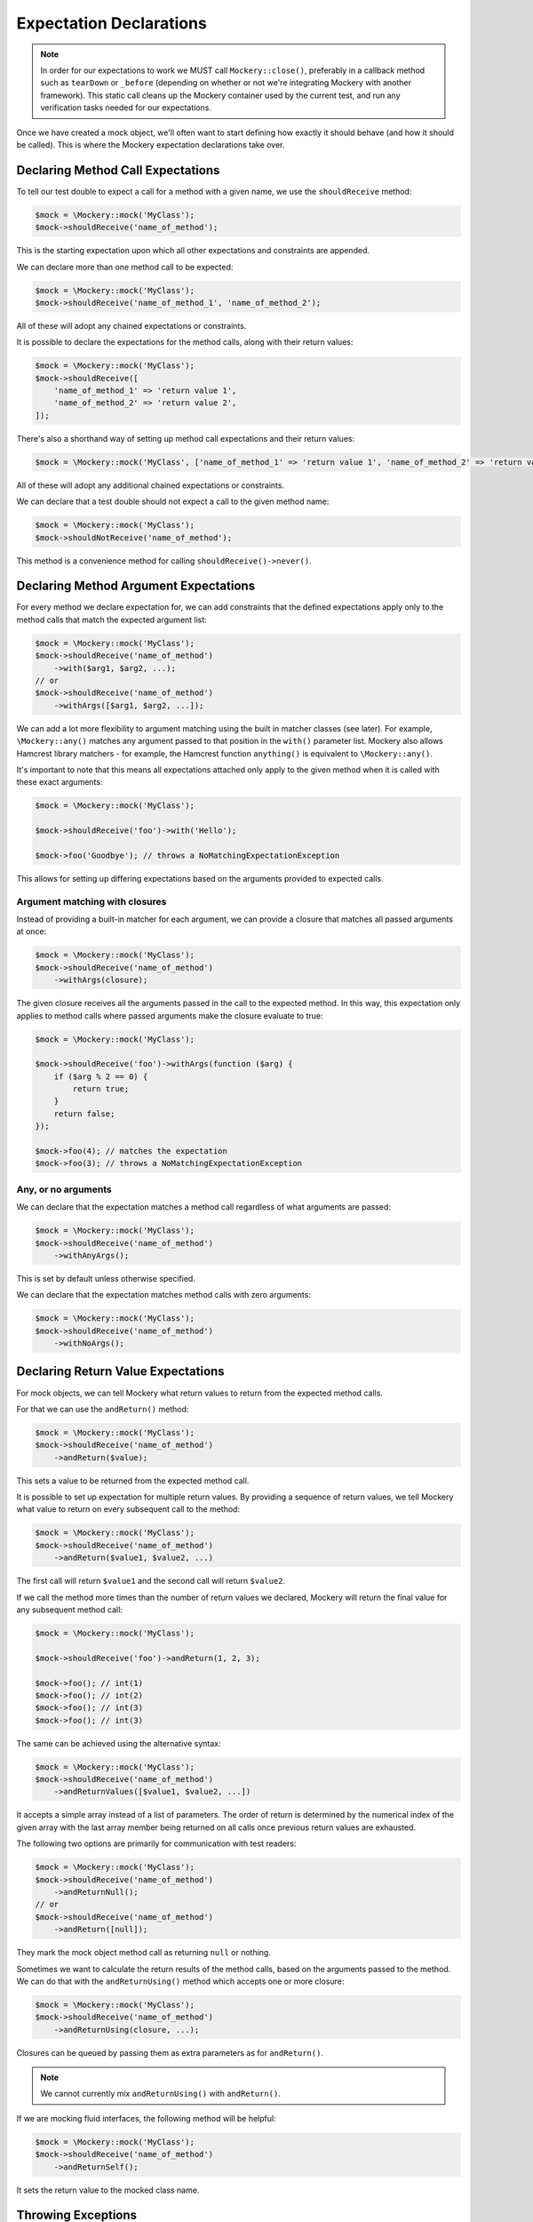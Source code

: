 .. index::
    single: Expectations

Expectation Declarations
========================

.. note::

    In order for our expectations to work we MUST call ``Mockery::close()``,
    preferably in a callback method such as ``tearDown`` or ``_before``
    (depending on whether or not we're integrating Mockery with another
    framework). This static call cleans up the Mockery container used by the
    current test, and run any verification tasks needed for our expectations.

Once we have created a mock object, we'll often want to start defining how
exactly it should behave (and how it should be called). This is where the
Mockery expectation declarations take over.

Declaring Method Call Expectations
----------------------------------

To tell our test double to expect a call for a method with a given name, we use
the ``shouldReceive`` method:

.. code-block:: php

    $mock = \Mockery::mock('MyClass');
    $mock->shouldReceive('name_of_method');

This is the starting expectation upon which all other expectations and
constraints are appended.

We can declare more than one method call to be expected:

.. code-block:: php

    $mock = \Mockery::mock('MyClass');
    $mock->shouldReceive('name_of_method_1', 'name_of_method_2');

All of these will adopt any chained expectations or constraints.

It is possible to declare the expectations for the method calls, along with
their return values:

.. code-block:: php

    $mock = \Mockery::mock('MyClass');
    $mock->shouldReceive([
        'name_of_method_1' => 'return value 1',
        'name_of_method_2' => 'return value 2',
    ]);

There's also a shorthand way of setting up method call expectations and their
return values:

.. code-block:: php

    $mock = \Mockery::mock('MyClass', ['name_of_method_1' => 'return value 1', 'name_of_method_2' => 'return value 2']);

All of these will adopt any additional chained expectations or constraints.

We can declare that a test double should not expect a call to the given method
name:

.. code-block:: php

    $mock = \Mockery::mock('MyClass');
    $mock->shouldNotReceive('name_of_method');

This method is a convenience method for calling ``shouldReceive()->never()``.

Declaring Method Argument Expectations
--------------------------------------

For every method we declare expectation for, we can add constraints that the
defined expectations apply only to the method calls that match the expected
argument list:

.. code-block:: php

    $mock = \Mockery::mock('MyClass');
    $mock->shouldReceive('name_of_method')
        ->with($arg1, $arg2, ...);
    // or
    $mock->shouldReceive('name_of_method')
        ->withArgs([$arg1, $arg2, ...]);

We can add a lot more flexibility to argument matching using the built in
matcher classes (see later). For example, ``\Mockery::any()`` matches any
argument passed to that position in the ``with()`` parameter list. Mockery also
allows Hamcrest library matchers - for example, the Hamcrest function
``anything()`` is equivalent to ``\Mockery::any()``.

It's important to note that this means all expectations attached only apply to
the given method when it is called with these exact arguments:

.. code-block:: php

    $mock = \Mockery::mock('MyClass');

    $mock->shouldReceive('foo')->with('Hello');

    $mock->foo('Goodbye'); // throws a NoMatchingExpectationException

This allows for setting up differing expectations based on the arguments
provided to expected calls.

Argument matching with closures
^^^^^^^^^^^^^^^^^^^^^^^^^^^^^^^

Instead of providing a built-in matcher for each argument, we can provide a
closure that matches all passed arguments at once:

.. code-block:: php

    $mock = \Mockery::mock('MyClass');
    $mock->shouldReceive('name_of_method')
        ->withArgs(closure);

The given closure receives all the arguments passed in the call to the expected
method. In this way, this expectation only applies to method calls where passed
arguments make the closure evaluate to true:

.. code-block:: php

    $mock = \Mockery::mock('MyClass');

    $mock->shouldReceive('foo')->withArgs(function ($arg) {
        if ($arg % 2 == 0) {
            return true;
        }
        return false;
    });

    $mock->foo(4); // matches the expectation
    $mock->foo(3); // throws a NoMatchingExpectationException

Any, or no arguments
^^^^^^^^^^^^^^^^^^^^

We can declare that the expectation matches a method call regardless of what
arguments are passed:

.. code-block:: php

    $mock = \Mockery::mock('MyClass');
    $mock->shouldReceive('name_of_method')
        ->withAnyArgs();

This is set by default unless otherwise specified.

We can declare that the expectation matches method calls with zero arguments:

.. code-block:: php

    $mock = \Mockery::mock('MyClass');
    $mock->shouldReceive('name_of_method')
        ->withNoArgs();

Declaring Return Value Expectations
-----------------------------------

For mock objects, we can tell Mockery what return values to return from the
expected method calls.

For that we can use the ``andReturn()`` method:

.. code-block:: php

    $mock = \Mockery::mock('MyClass');
    $mock->shouldReceive('name_of_method')
        ->andReturn($value);

This sets a value to be returned from the expected method call.

It is possible to set up expectation for multiple return values. By providing
a sequence of return values, we tell Mockery what value to return on every
subsequent call to the method:

.. code-block:: php

    $mock = \Mockery::mock('MyClass');
    $mock->shouldReceive('name_of_method')
        ->andReturn($value1, $value2, ...)

The first call will return ``$value1`` and the second call will return ``$value2``.

If we call the method more times than the number of return values we declared,
Mockery will return the final value for any subsequent method call:

.. code-block:: php

    $mock = \Mockery::mock('MyClass');

    $mock->shouldReceive('foo')->andReturn(1, 2, 3);

    $mock->foo(); // int(1)
    $mock->foo(); // int(2)
    $mock->foo(); // int(3)
    $mock->foo(); // int(3)

The same can be achieved using the alternative syntax:

.. code-block:: php

    $mock = \Mockery::mock('MyClass');
    $mock->shouldReceive('name_of_method')
        ->andReturnValues([$value1, $value2, ...])

It accepts a simple array instead of a list of parameters. The order of return
is determined by the numerical index of the given array with the last array
member being returned on all calls once previous return values are exhausted.

The following two options are primarily for communication with test readers:

.. code-block:: php

    $mock = \Mockery::mock('MyClass');
    $mock->shouldReceive('name_of_method')
        ->andReturnNull();
    // or
    $mock->shouldReceive('name_of_method')
        ->andReturn([null]);

They mark the mock object method call as returning ``null`` or nothing.

Sometimes we want to calculate the return results of the method calls, based on
the arguments passed to the method. We can do that with the ``andReturnUsing()``
method which accepts one or more closure:

.. code-block:: php

    $mock = \Mockery::mock('MyClass');
    $mock->shouldReceive('name_of_method')
        ->andReturnUsing(closure, ...);

Closures can be queued by passing them as extra parameters as for ``andReturn()``.

.. note::

    We cannot currently mix ``andReturnUsing()`` with ``andReturn()``.

If we are mocking fluid interfaces, the following method will be helpful:

.. code-block:: php

    $mock = \Mockery::mock('MyClass');
    $mock->shouldReceive('name_of_method')
        ->andReturnSelf();

It sets the return value to the mocked class name.

Throwing Exceptions
-------------------

We can tell the method of mock objects to throw exceptions:

.. code-block:: php

    $mock = \Mockery::mock('MyClass');
    $mock->shouldReceive('name_of_method')
        ->andThrow(Exception);

It will throw the given ``Exception`` object when called.

Rather than an object, we can pass in the ``Exception`` class and message to
use when throwing an ``Exception`` from the mocked method:

.. code-block:: php

    $mock = \Mockery::mock('MyClass');
    $mock->shouldReceive('name_of_method')
        ->andThrow(exception_name, message);

.. _expectations-setting-public-properties:

Setting Public Properties
-------------------------

Used with an expectation so that when a matching method is called, we can cause
a mock object's public property to be set to a specified value, by using
``andSet()`` or ``set()``:

.. code-block:: php

    $mock = \Mockery::mock('MyClass');
    $mock->shouldReceive('name_of_method')
        ->andSet($property, $value);
    // or
    $mock->shouldReceive('name_of_method')
        ->set($property, $value);

In cases where we want to call the real method of the class that was mocked and
return its result, the ``passthru()`` method tells the expectation to bypass
a return queue:

.. code-block:: php

    passthru()

It allows expectation matching and call count validation to be applied against
real methods while still calling the real class method with the expected
arguments.

Declaring Call Count Expectations
---------------------------------

Besides setting expectations on the arguments of the method calls, and the
return values of those same calls, we can set expectations on how many times
should any method be called.

When a call count expectation is not met, a
``\Mockery\Expectation\InvalidCountException`` will be thrown.

.. note::

    It is absolutely required to call ``\Mockery::close()`` at the end of our
    tests, for example in the ``tearDown()`` method of PHPUnit. Otherwise
    Mockery will not verify the calls made against our mock objects.

We can declare that the expected method may be called zero or more times:

.. code-block:: php

    $mock = \Mockery::mock('MyClass');
    $mock->shouldReceive('name_of_method')
        ->zeroOrMoreTimes();

This is the default for all methods unless otherwise set.

To tell Mockery to expect an exact number of calls to a method, we can use the
following:

.. code-block:: php

    $mock = \Mockery::mock('MyClass');
    $mock->shouldReceive('name_of_method')
        ->times($n);

where ``$n`` is the number of times the method should be called.

A couple of most common cases got their shorthand methods.

To declare that the expected method must be called one time only:

.. code-block:: php

    $mock = \Mockery::mock('MyClass');
    $mock->shouldReceive('name_of_method')
        ->once();

To declare that the expected method must be called two times:

.. code-block:: php

    $mock = \Mockery::mock('MyClass');
    $mock->shouldReceive('name_of_method')
        ->twice();

To declare that the expected method must never be called:

.. code-block:: php

    $mock = \Mockery::mock('MyClass');
    $mock->shouldReceive('name_of_method')
        ->never();

Call count modifiers
^^^^^^^^^^^^^^^^^^^^

The call count expectations can have modifiers set.

If we want to tell Mockery the minimum number of times a method should be called,
we use ``atLeast()``:

.. code-block:: php

    $mock = \Mockery::mock('MyClass');
    $mock->shouldReceive('name_of_method')
        ->atLeast()
        ->times(3);

``atLeast()->times(3)`` means the call must be called at least three times
(given matching method args) but never less than three times.

Similarly, we can tell Mockery the maximum number of times a method should be
called, using ``atMost()``:

.. code-block:: php

    $mock = \Mockery::mock('MyClass');
    $mock->shouldReceive('name_of_method')
        ->atMost()
        ->times(3);

``atMost()->times(3)`` means the call must be called no more than three times.
If the method gets no calls at all, the expectation will still be met.

We can also set a range of call counts, using ``between()``:

.. code-block:: php

    $mock = \Mockery::mock('MyClass');
    $mock->shouldReceive('name_of_method')
        ->between($min, $max);

This is actually identical to using ``atLeast()->times($min)->atMost()->times($max)``
but is provided as a shorthand. It may be followed by a ``times()`` call with no
parameter to preserve the APIs natural language readability.

Expectation Declaration Utilities
---------------------------------

Declares that this method is expected to be called in a specific order in
relation to similarly marked methods.

.. code-block:: php

    ordered()

The order is dictated by the order in which this modifier is actually used when
setting up mocks.

Declares the method as belonging to an order group (which can be named or
numbered). Methods within a group can be called in any order, but the ordered
calls from outside the group are ordered in relation to the group:

.. code-block:: php

    ordered(group)

We can set up so that method1 is called before group1 which is in turn called
before method2.

When called prior to ``ordered()`` or ``ordered(group)``, it declares this
ordering to apply across all mock objects (not just the current mock):

.. code-block:: php

    globally()

This allows for dictating order expectations across multiple mocks.

The ``byDefault()`` marks an expectation as a default. Default expectations are
applied unless a non-default expectation is created:

.. code-block:: php

    byDefault()

These later expectations immediately replace the previously defined default.
This is useful so we can setup default mocks in our unit test ``setup()`` and
later tweak them in specific tests as needed.

Returns the current mock object from an expectation chain:

.. code-block:: php

    getMock()

Useful where we prefer to keep mock setups as a single statement, e.g.:

.. code-block:: php

    $mock = \Mockery::mock('foo')->shouldReceive('foo')->andReturn(1)->getMock();
